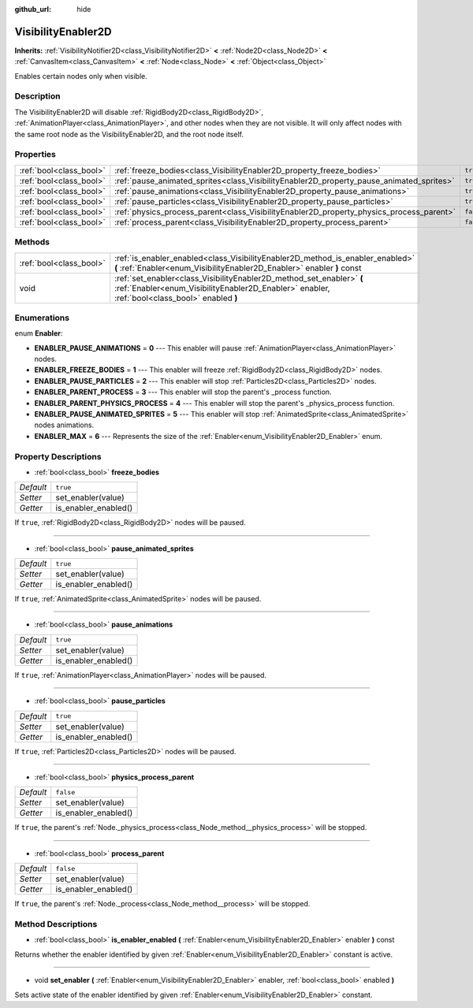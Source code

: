 :github_url: hide

.. Generated automatically by doc/tools/makerst.py in Godot's source tree.
.. DO NOT EDIT THIS FILE, but the VisibilityEnabler2D.xml source instead.
.. The source is found in doc/classes or modules/<name>/doc_classes.

.. _class_VisibilityEnabler2D:

VisibilityEnabler2D
===================

**Inherits:** :ref:`VisibilityNotifier2D<class_VisibilityNotifier2D>` **<** :ref:`Node2D<class_Node2D>` **<** :ref:`CanvasItem<class_CanvasItem>` **<** :ref:`Node<class_Node>` **<** :ref:`Object<class_Object>`

Enables certain nodes only when visible.

Description
-----------

The VisibilityEnabler2D will disable :ref:`RigidBody2D<class_RigidBody2D>`, :ref:`AnimationPlayer<class_AnimationPlayer>`, and other nodes when they are not visible. It will only affect nodes with the same root node as the VisibilityEnabler2D, and the root node itself.

Properties
----------

+-------------------------+------------------------------------------------------------------------------------------+-----------+
| :ref:`bool<class_bool>` | :ref:`freeze_bodies<class_VisibilityEnabler2D_property_freeze_bodies>`                   | ``true``  |
+-------------------------+------------------------------------------------------------------------------------------+-----------+
| :ref:`bool<class_bool>` | :ref:`pause_animated_sprites<class_VisibilityEnabler2D_property_pause_animated_sprites>` | ``true``  |
+-------------------------+------------------------------------------------------------------------------------------+-----------+
| :ref:`bool<class_bool>` | :ref:`pause_animations<class_VisibilityEnabler2D_property_pause_animations>`             | ``true``  |
+-------------------------+------------------------------------------------------------------------------------------+-----------+
| :ref:`bool<class_bool>` | :ref:`pause_particles<class_VisibilityEnabler2D_property_pause_particles>`               | ``true``  |
+-------------------------+------------------------------------------------------------------------------------------+-----------+
| :ref:`bool<class_bool>` | :ref:`physics_process_parent<class_VisibilityEnabler2D_property_physics_process_parent>` | ``false`` |
+-------------------------+------------------------------------------------------------------------------------------+-----------+
| :ref:`bool<class_bool>` | :ref:`process_parent<class_VisibilityEnabler2D_property_process_parent>`                 | ``false`` |
+-------------------------+------------------------------------------------------------------------------------------+-----------+

Methods
-------

+-------------------------+------------------------------------------------------------------------------------------------------------------------------------------------------------------------+
| :ref:`bool<class_bool>` | :ref:`is_enabler_enabled<class_VisibilityEnabler2D_method_is_enabler_enabled>` **(** :ref:`Enabler<enum_VisibilityEnabler2D_Enabler>` enabler **)** const              |
+-------------------------+------------------------------------------------------------------------------------------------------------------------------------------------------------------------+
| void                    | :ref:`set_enabler<class_VisibilityEnabler2D_method_set_enabler>` **(** :ref:`Enabler<enum_VisibilityEnabler2D_Enabler>` enabler, :ref:`bool<class_bool>` enabled **)** |
+-------------------------+------------------------------------------------------------------------------------------------------------------------------------------------------------------------+

Enumerations
------------

.. _enum_VisibilityEnabler2D_Enabler:

.. _class_VisibilityEnabler2D_constant_ENABLER_PAUSE_ANIMATIONS:

.. _class_VisibilityEnabler2D_constant_ENABLER_FREEZE_BODIES:

.. _class_VisibilityEnabler2D_constant_ENABLER_PAUSE_PARTICLES:

.. _class_VisibilityEnabler2D_constant_ENABLER_PARENT_PROCESS:

.. _class_VisibilityEnabler2D_constant_ENABLER_PARENT_PHYSICS_PROCESS:

.. _class_VisibilityEnabler2D_constant_ENABLER_PAUSE_ANIMATED_SPRITES:

.. _class_VisibilityEnabler2D_constant_ENABLER_MAX:

enum **Enabler**:

- **ENABLER_PAUSE_ANIMATIONS** = **0** --- This enabler will pause :ref:`AnimationPlayer<class_AnimationPlayer>` nodes.

- **ENABLER_FREEZE_BODIES** = **1** --- This enabler will freeze :ref:`RigidBody2D<class_RigidBody2D>` nodes.

- **ENABLER_PAUSE_PARTICLES** = **2** --- This enabler will stop :ref:`Particles2D<class_Particles2D>` nodes.

- **ENABLER_PARENT_PROCESS** = **3** --- This enabler will stop the parent's _process function.

- **ENABLER_PARENT_PHYSICS_PROCESS** = **4** --- This enabler will stop the parent's _physics_process function.

- **ENABLER_PAUSE_ANIMATED_SPRITES** = **5** --- This enabler will stop :ref:`AnimatedSprite<class_AnimatedSprite>` nodes animations.

- **ENABLER_MAX** = **6** --- Represents the size of the :ref:`Enabler<enum_VisibilityEnabler2D_Enabler>` enum.

Property Descriptions
---------------------

.. _class_VisibilityEnabler2D_property_freeze_bodies:

- :ref:`bool<class_bool>` **freeze_bodies**

+-----------+----------------------+
| *Default* | ``true``             |
+-----------+----------------------+
| *Setter*  | set_enabler(value)   |
+-----------+----------------------+
| *Getter*  | is_enabler_enabled() |
+-----------+----------------------+

If ``true``, :ref:`RigidBody2D<class_RigidBody2D>` nodes will be paused.

----

.. _class_VisibilityEnabler2D_property_pause_animated_sprites:

- :ref:`bool<class_bool>` **pause_animated_sprites**

+-----------+----------------------+
| *Default* | ``true``             |
+-----------+----------------------+
| *Setter*  | set_enabler(value)   |
+-----------+----------------------+
| *Getter*  | is_enabler_enabled() |
+-----------+----------------------+

If ``true``, :ref:`AnimatedSprite<class_AnimatedSprite>` nodes will be paused.

----

.. _class_VisibilityEnabler2D_property_pause_animations:

- :ref:`bool<class_bool>` **pause_animations**

+-----------+----------------------+
| *Default* | ``true``             |
+-----------+----------------------+
| *Setter*  | set_enabler(value)   |
+-----------+----------------------+
| *Getter*  | is_enabler_enabled() |
+-----------+----------------------+

If ``true``, :ref:`AnimationPlayer<class_AnimationPlayer>` nodes will be paused.

----

.. _class_VisibilityEnabler2D_property_pause_particles:

- :ref:`bool<class_bool>` **pause_particles**

+-----------+----------------------+
| *Default* | ``true``             |
+-----------+----------------------+
| *Setter*  | set_enabler(value)   |
+-----------+----------------------+
| *Getter*  | is_enabler_enabled() |
+-----------+----------------------+

If ``true``, :ref:`Particles2D<class_Particles2D>` nodes will be paused.

----

.. _class_VisibilityEnabler2D_property_physics_process_parent:

- :ref:`bool<class_bool>` **physics_process_parent**

+-----------+----------------------+
| *Default* | ``false``            |
+-----------+----------------------+
| *Setter*  | set_enabler(value)   |
+-----------+----------------------+
| *Getter*  | is_enabler_enabled() |
+-----------+----------------------+

If ``true``, the parent's :ref:`Node._physics_process<class_Node_method__physics_process>` will be stopped.

----

.. _class_VisibilityEnabler2D_property_process_parent:

- :ref:`bool<class_bool>` **process_parent**

+-----------+----------------------+
| *Default* | ``false``            |
+-----------+----------------------+
| *Setter*  | set_enabler(value)   |
+-----------+----------------------+
| *Getter*  | is_enabler_enabled() |
+-----------+----------------------+

If ``true``, the parent's :ref:`Node._process<class_Node_method__process>` will be stopped.

Method Descriptions
-------------------

.. _class_VisibilityEnabler2D_method_is_enabler_enabled:

- :ref:`bool<class_bool>` **is_enabler_enabled** **(** :ref:`Enabler<enum_VisibilityEnabler2D_Enabler>` enabler **)** const

Returns whether the enabler identified by given :ref:`Enabler<enum_VisibilityEnabler2D_Enabler>` constant is active.

----

.. _class_VisibilityEnabler2D_method_set_enabler:

- void **set_enabler** **(** :ref:`Enabler<enum_VisibilityEnabler2D_Enabler>` enabler, :ref:`bool<class_bool>` enabled **)**

Sets active state of the enabler identified by given :ref:`Enabler<enum_VisibilityEnabler2D_Enabler>` constant.


